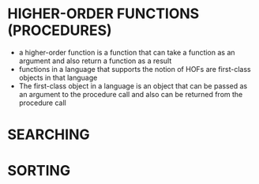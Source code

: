 * HIGHER-ORDER FUNCTIONS (PROCEDURES)
  - a higher-order function is a function that can take a function as an argument
    and also return a function as a result
  - functions in a language that supports the notion of HOFs are first-class
    objects in that language
  - The first-class object in a language is an object that can be passed as an
    argument to the procedure call and also can be returned from the procedure
    call

* SEARCHING
* SORTING
